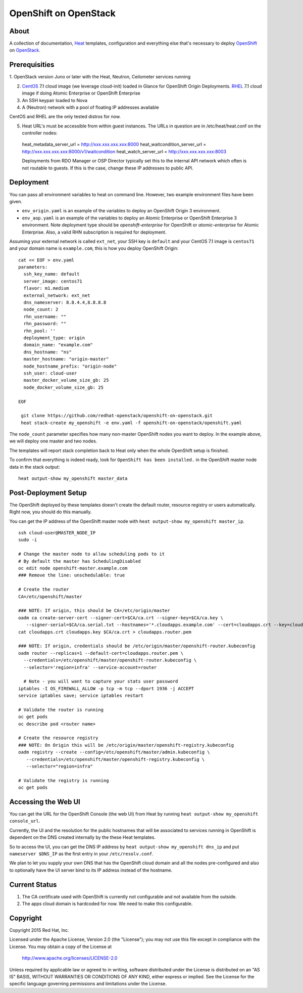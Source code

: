 ======================
OpenShift on OpenStack
======================

About
=====

A collection of documentation, Heat_ templates, configuration and everything
else that's necessary to deploy OpenShift_ on OpenStack_.

.. _Heat: https://wiki.openstack.org/wiki/Heat
.. _OpenShift: http://www.openshift.org/
.. _OpenStack: http://www.openstack.org/


Prerequisities
==============

1. OpenStack version Juno or later with the Heat, Neutron, Ceilometer services
running

2. CentOS_ 7.1 cloud image (we leverage cloud-init) loaded in Glance for OpenShift Origin Deployments.  RHEL_ 7.1 cloud image if doing Atomic Enterprise or OpenShift Enterprise

3. An SSH keypair loaded to Nova

4. A (Neutron) network with a pool of floating IP addresses available

CentOS and RHEL are the only tested distros for now.

.. _CentOS: http://www.centos.org/
.. _RHEL: https://access.redhat.com/downloads

5. Heat URL's must be accessible from within guest instances.  The URLs in question are in /etc/heat/heat.conf on the controller nodes:
  heat_metadata_server_url = http://xxx.xxx.xxx.xxx:8000
  heat_waitcondition_server_url = http://xxx.xxx.xxx.xxx:8000/v1/waitcondition
  heat_watch_server_url = http://xxx.xxx.xxx.xxx:8003

  Deployments from RDO Manager or OSP Director typically set this to the internal API network which often is not routable to guests.  If this is the case, change these IP addresses to public API.  

Deployment
==========

You can pass all environment variables to heat on command line.  However, two example environment files have been given.  

* ``env_origin.yaml`` is an example of the variables to deploy an OpenShift Origin 3 environment.  
* ``env_aop.yaml`` is an example of the variables to deploy an Atomic Enterprise or OpenShift Enterprise 3 environment.  Note deployment type should be *openshift-enterprise* for OpenShift or *atomic-enterprise* for Atomic Enterprise.  Also, a valid RHN subscription is required for deployment. 

Assuming your external network is called ``ext_net``, your SSH key is ``default`` and your CentOS 7.1 image is ``centos71`` and your domain name is ``example.com``, this is how you deploy OpenShift Origin:

::
   
  cat << EOF > env.yaml
  parameters:
    ssh_key_name: default
    server_image: centos71
    flavor: m1.medium
    external_network: ext_net
    dns_nameserver: 8.8.4.4,8.8.8.8
    node_count: 2
    rhn_username: ""
    rhn_password: ""
    rhn_pool: ''
    deployment_type: origin
    domain_name: "example.com"
    dns_hostname: "ns"
    master_hostname: "origin-master"
    node_hostname_prefix: "origin-node"
    ssh_user: cloud-user
    master_docker_volume_size_gb: 25
    node_docker_volume_size_gb: 25

  EOF

   git clone https://github.com/redhat-openstack/openshift-on-openstack.git
   heat stack-create my_openshift -e env.yaml -f openshift-on-openstack/openshift.yaml 

The ``node_count`` parameter specifies how many non-master OpenShift nodes you
want to deploy. In the example above, we will deploy one master and two nodes.

The templates will report stack completion back to Heat only when the whole 
OpenShift setup is finished.

To confirm that everything is indeed ready, look for ``OpenShift has been
installed.`` in the OpenShift master node data in the stack output:

::

   heat output-show my_openshift master_data


Post-Deployment Setup
=====================

The OpenShift deployed by these templates doesn't create the default router,
resource registry or users automatically. Right now, you should do this
manually.

You can get the IP address of the OpenShift master node with ``heat output-show
my_openshift master_ip``.

::

   ssh cloud-user@MASTER_NODE_IP
   sudo -i

   # Change the master node to allow scheduling pods to it
   # By default the master has SchedulingDisabled
   oc edit node openshift-master.example.com
   ### Remove the line: unschedulable: true

   # Create the router
   CA=/etc/openshift/master

   ### NOTE: If origin, this should be CA=/etc/origin/master
   oadm ca create-server-cert --signer-cert=$CA/ca.crt --signer-key=$CA/ca.key \
      --signer-serial=$CA/ca.serial.txt --hostnames='*.cloudapps.example.com' --cert=cloudapps.crt --key=cloudapps.key
   cat cloudapps.crt cloudapps.key $CA/ca.crt > cloudapps.router.pem

   ### NOTE: If origin, credentials should be /etc/origin/master/openshift-router.kubeconfig
   oadm router --replicas=1 --default-cert=cloudapps.router.pem \
     --credentials=/etc/openshift/master/openshift-router.kubeconfig \
     --selector='region=infra' --service-account=router

     # Note - you will want to capture your stats user password
   iptables -I OS_FIREWALL_ALLOW -p tcp -m tcp --dport 1936 -j ACCEPT
   service iptables save; service iptables restart

   # Validate the router is running 
   oc get pods
   oc describe pod <router name>

   # Create the resource registry
   ### NOTE: On Origin this will be /etc/origin/master/openshift-registry.kubeconfig
   oadm registry --create --config=/etc/openshift/master/admin.kubeconfig \
      --credentials=/etc/openshift/master/openshift-registry.kubeconfig \
      --selector="region=infra"

   # Validate the registry is running
   oc get pods 

Accessing the Web UI
====================

You can get the URL for the OpenShift Console (the web UI) from Heat by running
``heat output-show my_openshift console_url``.

Currently, the UI and the resolution for the public hostnames that will be associated
to services running in OpenShift is dependent on the DNS created internally by
the these Heat templates.

So to access the UI, you can get the DNS IP address by ``heat output-show
my_openshift dns_ip`` and put ``nameserver $DNS_IP`` as the first entry in your
``/etc/resolv.conf``.

We plan to let you supply your own DNS that has the OpenShift cloud domain and
all the nodes pre-configured and also to optionally have the UI server bind to
its IP address instead of the hostname.


Current Status
==============

1. The CA certificate used with OpenShift is currently not configurable and
   not available from the outside.

2. The apps cloud domain is hardcoded for now. We need to make this configurable.


Copyright
=========

Copyright 2015 Red Hat, Inc.

Licensed under the Apache License, Version 2.0 (the "License");
you may not use this file except in compliance with the License.
You may obtain a copy of the License at

    http://www.apache.org/licenses/LICENSE-2.0

Unless required by applicable law or agreed to in writing, software
distributed under the License is distributed on an "AS IS" BASIS,
WITHOUT WARRANTIES OR CONDITIONS OF ANY KIND, either express or implied.
See the License for the specific language governing permissions and
limitations under the License.
